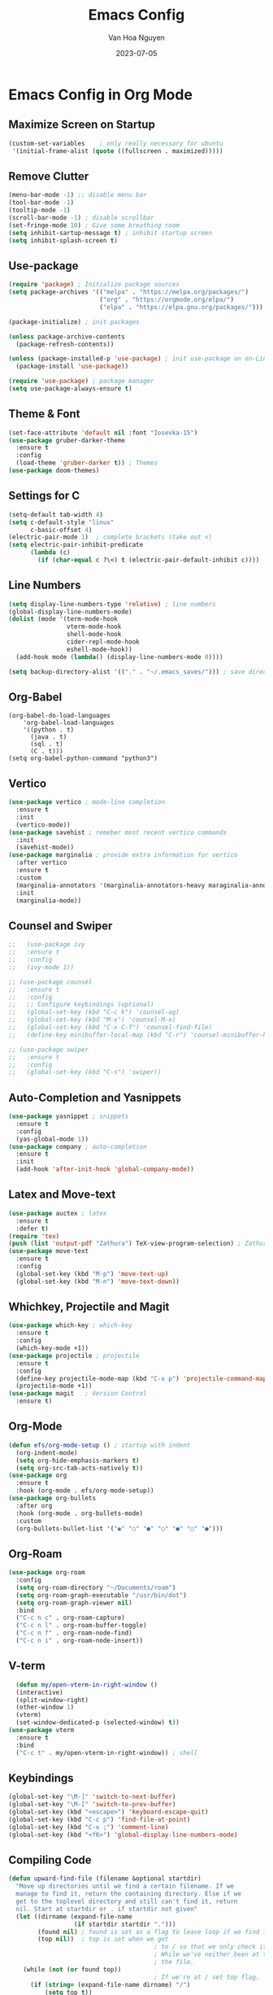 #+TITLE: Emacs Config
#+AUTHOR: Van Hoa Nguyen
#+DATE: 2023-07-05 

* Emacs Config in Org Mode
** Maximize Screen on Startup
#+begin_src emacs-lisp
(custom-set-variables    ; only really necessary for ubuntu
 '(initial-frame-alist (quote ((fullscreen . maximized)))))
#+end_src
** Remove Clutter
#+begin_src emacs-lisp
  (menu-bar-mode -1) ;; disable menu bar
  (tool-bar-mode -1)
  (tooltip-mode -1)
  (scroll-bar-mode -1) ; disable scrollbar
  (set-fringe-mode 10) ; Give some breathing room
  (setq inhibit-sartup-message t) ; inhibit startup screen
  (setq inhibit-splash-screen t) 
#+end_src
** Use-package
#+begin_src emacs-lisp
  (require 'package) ; Initialize package sources
  (setq package-archives '(("melpa" . "https://melpa.org/packages/")
                           ("org" . "https://orgmode.org/elpa/")
                           ("elpa" . "https://elpa.gnu.org/packages/")))

  (package-initialize) ; init packages

  (unless package-archive-contents
    (package-refresh-contents))
  
  (unless (package-installed-p 'use-package) ; init use-package on on-Linux platforms
    (package-install 'use-package))

  (require 'use-package) ; package manager
  (setq use-package-always-ensure t)
#+end_src
** Theme & Font
#+begin_src emacs-lisp
  (set-face-attribute 'default nil :font "Iosevka-15")
  (use-package gruber-darker-theme
    :ensure t
    :config
    (load-theme 'gruber-darker t)) ; Themes
  (use-package doom-themes)
#+end_src
** Settings for C
#+begin_src emacs-lisp
  (setq-default tab-width 4)
  (setq c-default-style "linux"		   
        c-basic-offset 4)
  (electric-pair-mode 1)  ; complete brackets (take out <)
  (setq electric-pair-inhibit-predicate
        (lambda (c)
          (if (char-equal c ?\<) t (electric-pair-default-inhibit c))))
#+end_src
** Line Numbers
#+begin_src emacs-lisp
  (setq display-line-numbers-type 'relative) ; line numbers
  (global-display-line-numbers-mode)
  (dolist (mode '(term-mode-hook
                  vterm-mode-hook
                  shell-mode-hook
                  cider-repl-mode-hook
                  eshell-mode-hook))
    (add-hook mode (lambda() (display-line-numbers-mode 0))))

  (setq backup-directory-alist '(("." . "~/.emacs_saves/"))) ; save directory
#+end_src
** Org-Babel
#+begin_src 
(org-babel-do-load-languages
    'org-babel-load-languages
	'((python . t)
      (java . t)
	  (sql . t)
      (C . t)))
(setq org-babel-python-command "python3")  
#+end_src
** Vertico
#+begin_src emacs-lisp
  (use-package vertico ; mode-line completion
    :ensure t
    :init
    (vertico-mode))
  (use-package savehist ; remeber most recent vertico commands
    :init
    (savehist-mode))
  (use-package marginalia ; provide extra information for vertico
    :after vertico
    :ensure t
    :custom
    (marginalia-annotators '(marginalia-annotators-heavy maraginalia-annotators-light nil))
    :init
    (marginalia-mode))
#+end_src
** Counsel and Swiper
#+begin_src emacs-lisp
  ;;   (use-package ivy
  ;;   :ensure t
  ;;   :config
  ;;   (ivy-mode 1))

  ;; (use-package counsel
  ;;   :ensure t
  ;;   :config
  ;;   ;; Configure keybindings (optional)
  ;;   (global-set-key (kbd "C-c k") 'counsel-ag)
  ;;   (global-set-key (kbd "M-x") 'counsel-M-x)
  ;;   (global-set-key (kbd "C-x C-f") 'counsel-find-file)
  ;;   (define-key minibuffer-local-map (kbd "C-r") 'counsel-minibuffer-history))

  ;; (use-package swiper
  ;;   :ensure t
  ;;   :config
  ;;   (global-set-key (kbd "C-s") 'swiper))
#+end_src
** Auto-Completion and Yasnippets
#+begin_src emacs-lisp
  (use-package yasnippet ; snippets
    :ensure t
    :config
    (yas-global-mode 1))
  (use-package company ; auto-completion
    :ensure t
    :init
    (add-hook 'after-init-hook 'global-company-mode))
#+end_src
** Latex and Move-text
#+begin_src emacs-lisp
  (use-package auctex ; latex
    :ensure t
    :defer t) 
  (require 'tex) 
  (push (list 'output-pdf "Zathura") TeX-view-program-selection) ; Zathura
  (use-package move-text
    :ensure t
    :config
    (global-set-key (kbd "M-p") 'move-text-up)
    (global-set-key (kbd "M-n") 'move-text-down))
#+end_src
** Whichkey, Projectile and Magit
#+begin_src emacs-lisp
  (use-package which-key ; which-key
    :ensure t
    :config
    (which-key-mode +1))
  (use-package projectile ; projectile
    :ensure t
    :config
    (define-key projectile-mode-map (kbd "C-x p") 'projectile-command-map)
    (projectile-mode +1))
  (use-package magit   ; Version Control
    :ensure t)
#+end_src
** Org-Mode
#+begin_src emacs-lisp
  (defun efs/org-mode-setup () ; startup with indent
    (org-indent-mode) 
    (setq org-hide-emphasis-markers t)
    (setq org-src-tab-acts-natively t))
  (use-package org
    :ensure t
    :hook (org-mode . efs/org-mode-setup))
  (use-package org-bullets
    :after org
    :hook (org-mode . org-bullets-mode)
    :custom
    (org-bullets-bullet-list '("◉" "○" "●" "○" "●" "○" "●")))  
#+end_src
** Org-Roam
#+begin_src emacs-lisp
    (use-package org-roam
      :config
      (setq org-roam-directory "~/Documents/roam")
      (setq org-roam-graph-executable "/usr/bin/dot")
      (setq org-roam-graph-viewer nil)
      :bind
      ("C-c n c" . org-roam-capture)
      ("C-c n l" . org-roam-buffer-toggle)
      ("C-c n f" . org-roam-node-find)
      ("C-c n i" . org-roam-node-insert))
#+end_src
** V-term
#+begin_src emacs-lisp
    (defun my/open-vterm-in-right-window ()
    (interactive)
    (split-window-right)
    (other-window 1)
    (vterm)
    (set-window-dedicated-p (selected-window) t))
  (use-package vterm
    :ensure t 
    :bind
    ("C-c t" . my/open-vterm-in-right-window)) ; shell
#+end_src
** Keybindings
#+begin_src emacs-lisp
  (global-set-key "\M-]" 'switch-to-next-buffer)
  (global-set-key "\M-[" 'switch-to-prev-buffer)
  (global-set-key (kbd "<escape>") 'keyboard-escape-quit)
  (global-set-key (kbd "C-c p") 'find-file-at-point)
  (global-set-key (kbd "C-x ;") 'comment-line)
  (global-set-key (kbd "<f6>") 'global-display-line-numbers-mode)
#+end_src
** Compiling Code
#+begin_src emacs-lisp
  (defun upward-find-file (filename &optional startdir)
    "Move up directories until we find a certain filename. If we
    manage to find it, return the containing directory. Else if we
    get to the toplevel directory and still can't find it, return
    nil. Start at startdir or . if startdir not given"
    (let ((dirname (expand-file-name
                    (if startdir startdir ".")))
          (found nil) ; found is set as a flag to leave loop if we find it
          (top nil))  ; top is set when we get
                                          ; to / so that we only check it once
                                          ; While we've neither been at the top last time nor have we found
                                          ; the file.
      (while (not (or found top))
                                          ; If we're at / set top flag.
        (if (string= (expand-file-name dirname) "/")
            (setq top t))
                                          ; Check for the file
        (if (file-exists-p (expand-file-name filename dirname))
            (setq found t)
                                          ; If not, move up a directory
          (setq dirname (expand-file-name ".." dirname))))
                                          ; return statement
      (if found dirname nil)))
  (defun compile-next-makefile (command)
    (interactive "sCompile command: ")
    (let* ((default-directory (or (upward-find-file "Makefile") "."))
           (compile-command (concat "cd " default-directory " && " command)))
      (compile compile-command)))

  (global-set-key "\C-c\C-m" 'compile) ; compile
  (global-set-key (kbd "C-c m m ") 'compile) ; compile (for fortran)
  (global-set-key (kbd "C-c m r") 'recompile) ; recompile
  (global-set-key (kbd "C-c m c") 'compile-next-makefile) ; makefile
#+end_src
** Undo-Tree
#+begin_src emacs-lisp
  ;; (use-package undo-tree
  ;;   :ensure t
  ;;   :config
  ;;   (global-undo-tree-mode)
  ;;   (setq undo-tree-visualizer-diff t)
  ;;   (setq undo-tree-history-directory-alist '(("." . "~/.emacs.d/undo-tree")))
  ;;   (setq undo-tree-auto-save-history t))
#+end_src
** Evil-Mode
#+begin_src emacs-lisp
  ;; (use-package evil
  ;;   :ensure t
  ;;   :config
  ;;   (evil-mode 1)
  ;;   ;; Make C-u work like in normal Vim in Evil's normal state
  ;;   (define-key evil-normal-state-map (kbd "C-u") 'evil-scroll-up)
  ;;   ;; Fold Org headings in Evil's normal state
  ;;   (define-key evil-normal-state-map (kbd "TAB") 'org-cycle)
  ;;   ;; Modify evil cursor behavior
  ;;   (setq evil-insert-state-cursor '((box . 5) "purple")
  ;; 		evil-normal-state-cursor '(box "yellow"))
  ;;   ;; Fine-grained undo
  ;;   (setq evil-want-fine-undo 'fine)
  ;;   ;; Disable evil insert bindings
  ;;   (setq evil-disable-insert-state-bindings t)
  ;;   ;; Enable undo-tree mode globally
  ;;   (global-undo-tree-mode)
  ;;   ;; Map undo and redo keys to Vim-like bindings
  ;;   (define-key evil-normal-state-map "u" 'undo-tree-undo)
  ;;   (define-key evil-normal-state-map "\C-r" 'undo-tree-redo))
#+end_src
** Treesitter
#+begin_src emacs-lisp
  ;; (use-package tree-sitter ; tree-sitter
  ;;   :ensure t
  ;;   :hook
  ;;   ((c-mode c++-mode) . tree-sitter-mode))
  ;; (use-package tree-sitter-langs
  ;;   :ensure t)
#+end_src
** Lsp-Mode
#+begin_src emacs-lisp
  ;; (use-package lsp-mode
  ;; :commands (lsp lsp-deferred)
  ;; :hook
  ;; ((c-mode . lsp-deferred)
  ;;  (c++-mode . lsp-deferred)
  ;;  (python-mode . lsp-deferred))
  ;; :init
  ;; (setq lsp-keymap-prefix "C-c l")
  ;; :config
  ;; (setq c-basic-offset 4) ; Set the indentation level for C language
  ;; (lsp-enable-which-key-integration))
#+end_src
* Emacs Language Specific setup
** Clojure
#+begin_src emacs-lisp
  (use-package clojure-mode)
  (use-package cider
    :ensure t
    :hook (cider-repl-mode . my-cider-repl-mode-hook)
    :config
    )
  (defun my-cider-repl-mode-hook ()
    (local-set-key (kbd "C-l") 'cider-repl-clear-buffer))
#+end_src

